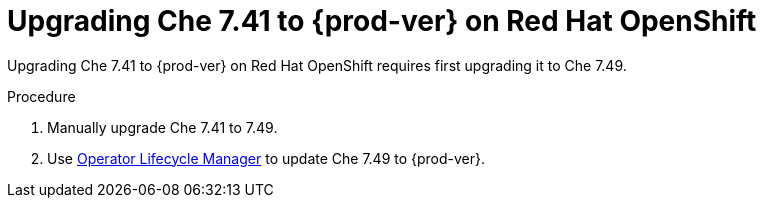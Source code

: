 :_content-type: PROCEDURE

:parent-context-of-che-7.41-to-{prod-ver}-on-openshift: {context}

[id="uprading-che-7.41-to-{prod-ver}-on-openshift_{context}"]
= Upgrading Che 7.41 to {prod-ver} on Red Hat OpenShift

Upgrading Che 7.41 to {prod-ver} on Red Hat OpenShift requires first upgrading it to Che 7.49.

.Procedure

. Manually upgrade Che 7.41 to 7.49.
. Use link:https://docs.openshift.com/container-platform/4.10/operators/understanding/olm/olm-understanding-olm.html[Operator Lifecycle Manager] to update Che 7.49 to {prod-ver}.

:context: {parent-context-of-upgrading-che-7.41-to-{prod-ver}-on-openshift}
